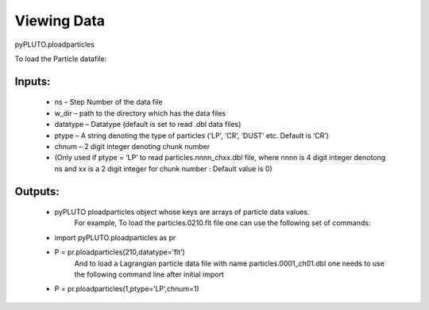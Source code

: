 Viewing Data
============

pyPLUTO.ploadparticles

To load the Particle datafile:

Inputs:
-------
 * ns – Step Number of the data file
 * w_dir – path to the directory which has the data files
 * datatype – Datatype (default is set to read .dbl data files)
 * ptype – A string denoting the type of particles (‘LP’, ‘CR’, ‘DUST’ etc. Default is ‘CR’)
 * chnum – 2 digit integer denoting chunk number
 * (Only used if ptype = ‘LP’ to read particles.nnnn_chxx.dbl file, where nnnn is 4 digit integer denotong ns and xx is a 2 digit integer for chunk number : Default value is 0)

Outputs:
--------
 * pyPLUTO ploadparticles object whose keys are arrays of particle data values.
    For example, To load the particles.0210.flt file one can use the following set of commands:
 * import pyPLUTO.ploadparticles as pr
 * P = pr.ploadparticles(210,datatype=’flt’)
    And to load a Lagrangian particle data file with name particles.0001_ch01.dbl one needs to use the following command line after initial import
 * P = pr.ploadparticles(1,ptype=’LP’,chnum=1)